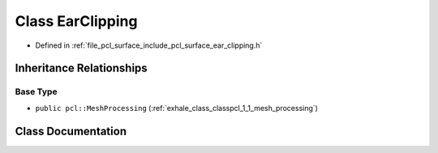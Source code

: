 .. _exhale_class_classpcl_1_1_ear_clipping:

Class EarClipping
=================

- Defined in :ref:`file_pcl_surface_include_pcl_surface_ear_clipping.h`


Inheritance Relationships
-------------------------

Base Type
*********

- ``public pcl::MeshProcessing`` (:ref:`exhale_class_classpcl_1_1_mesh_processing`)


Class Documentation
-------------------


.. doxygenclass:: pcl::EarClipping
   :members:
   :protected-members:
   :undoc-members: